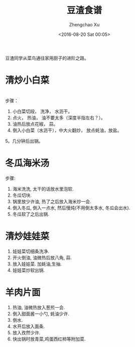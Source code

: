 #+OPTIONS: ^:nil
#+OPTIONS: toc:t H:2
#+AUTHOR: Zhengchao Xu
#+EMAIL: xuzhengchaojob@gmail.com
#+DATE: <2016-08-20 Sat 00:05>
#+TITLE: 豆渣食谱

豆渣同学从菜鸟通往家用厨子的进阶之路。

* 清炒小白菜
[[file:../img/xiaobaicai.jpg]] \\
步骤：
1. 小白菜切段， 洗净， 水沥干。
2. 点火， 热油， 油不要太多（深度半指左右？）。
3. 油热后放点花椒， 蒜。
4. 倒入小白菜（水沥干），中大火翻炒， 放点蚝油，放盐。
5。几分钟后出锅。
* 冬瓜海米汤
步骤:
1. 海米洗洗, 太干的话放水里泡软.
2. 冬瓜切块.
3. 锅里放少许油, 热了之后放入海米炒一会.
4. 倒入冬瓜, 倒入一点水, 然后慢炖(不用倒太多水, 冬瓜会出水).
5. 冬瓜软了之后出锅.
* 清炒娃娃菜
1. 娃娃菜切细条洗净.
2. 开火倒油, 油微热后放八角, 蒜.
3. 放入娃娃菜. 加蚝油,生抽.
4. 娃娃菜炒软出锅.
* 羊肉片面
1. 热油, 油微热放入葱煎一会.
2. 倒入甜面酱一小勺, 蚝油少许.
3. 倒水.
4. 水开后放入面条.
5. 放入孜然少许.
6. 快出锅时放青菜,鸡蛋西红柿等附加菜.
